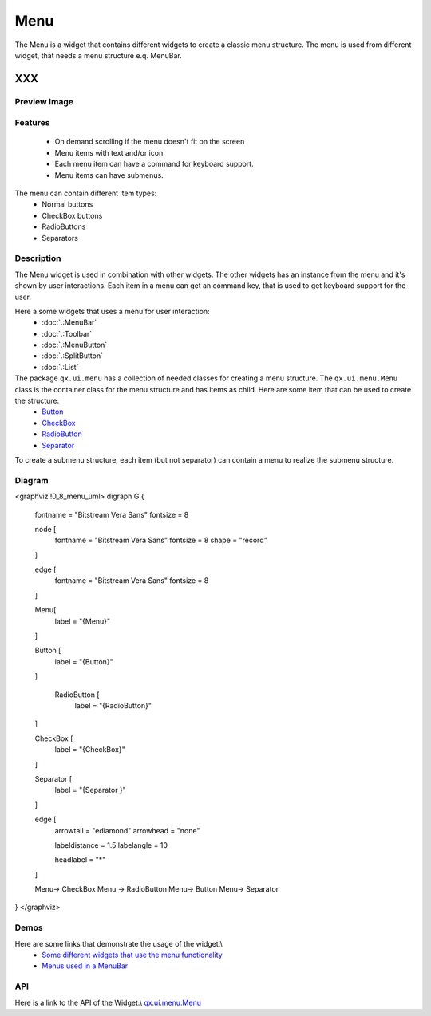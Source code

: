 Menu
****
The Menu is a widget that contains different widgets to create a classic menu structure. The menu is used from different widget, that needs a menu structure e.q. MenuBar.

XXX
===

Preview Image
-------------
|:Menu|

.. |:Menu| image:: /pages/widget/menu.png

Features
--------
  * On demand scrolling if the menu doesn't fit on the screen
  * Menu items with text and/or icon.
  * Each menu item can have a command for keyboard support.
  * Menu items can have submenus.

The menu can contain different item types:
  * Normal buttons
  * CheckBox buttons
  * RadioButtons
  * Separators

Description
-----------
The Menu widget is used in combination with other widgets. The other widgets has an instance from the menu and it's shown by user interactions. Each item in a menu can get an command key, that is used to get keyboard support for the user.

Here a some widgets that uses a menu for user interaction:
  * :doc:`.:MenuBar`
  * :doc:`.:Toolbar`
  * :doc:`.:MenuButton`
  * :doc:`.:SplitButton`
  * :doc:`.:List`

The package ``qx.ui.menu`` has a collection of needed classes for creating a menu structure. The ``qx.ui.menu.Menu`` class is the container class for the menu structure and has items as child. Here are some item that can be used to create the structure:
  * `Button <http://demo.qooxdoo.org/1.2.x/apiviewer/#qx.ui.menu.Button>`_
  * `CheckBox <http://demo.qooxdoo.org/1.2.x/apiviewer/#qx.ui.menu.CheckBox>`_
  * `RadioButton <http://demo.qooxdoo.org/1.2.x/apiviewer/#qx.ui.menu.RadioButton>`_
  * `Separator <http://demo.qooxdoo.org/1.2.x/apiviewer/#qx.ui.menu.Separator>`_

To create a submenu structure, each item (but not separator) can contain a menu to realize the submenu structure.

Diagram
-------
<graphviz !0_8_menu_uml>
digraph G {
        fontname = "Bitstream Vera Sans"
        fontsize = 8

        node [
            fontname = "Bitstream Vera Sans"
            fontsize = 8
            shape = "record"
        ]

        edge [
            fontname = "Bitstream Vera Sans"
            fontsize = 8
        ]

        Menu[
            label = "{Menu}"
        ]

        Button [
            label = "{Button}"
        ]

         RadioButton [
            label = "{RadioButton}"
        ]

        CheckBox [
            label = "{CheckBox}"
        ]

        Separator [
            label = "{Separator }"
        ]              

        edge [
          arrowtail = "ediamond"
          arrowhead = "none"

          labeldistance = 1.5
          labelangle = 10

          headlabel = "*"
        ]

        Menu-> CheckBox
        Menu -> RadioButton
        Menu-> Button
        Menu-> Separator        
}
</graphviz>

Demos
-----
Here are some links that demonstrate the usage of the widget:\\
  * `Some different widgets that use the menu functionality <http://demo.qooxdoo.org/1.2.x/demobrowser/#widget~Menu.html>`_
  * `Menus used in a MenuBar <http://demo.qooxdoo.org/1.2.x/demobrowser/#widget~MenuBar.html>`_

API
---
Here is a link to the API of the Widget:\\
`qx.ui.menu.Menu <http://demo.qooxdoo.org/1.2.x/apiviewer/#qx.ui.menu.Menu>`_

